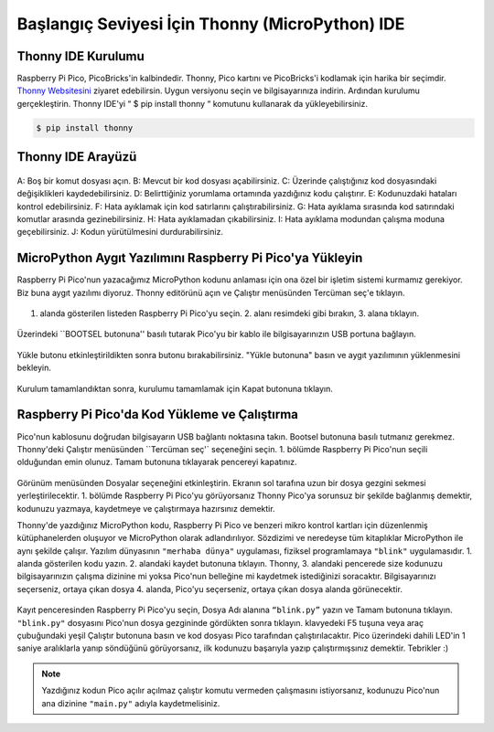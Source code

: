 #############################################
Başlangıç Seviyesi İçin Thonny (MicroPython) IDE
#############################################


.. figure:: ../_static/man.jpg
    :align: center
    :width: 720
    :figclass: align-center
    
    
Thonny IDE Kurulumu
----------------

Raspberry Pi Pico, PicoBricks'in kalbindedir. Thonny, Pico kartını ve PicoBricks'i kodlamak için harika bir seçimdir. `Thonny Websitesini <https://thonny.org/>`_ ziyaret edebilirsin. Uygun versiyonu seçin ve bilgisayarınıza indirin. Ardından kurulumu gerçekleştirin. Thonny IDE'yi “ $ pip install thonny “ komutunu kullanarak da yükleyebilirsiniz.

.. code-block::

  $ pip install thonny

.. figure:: ../_static/thonny.png
    :align: center
    :width: 420
    :figclass: align-center
    
Thonny IDE Arayüzü
-----------------------


.. figure:: ../_static/thonny1.png
    :align: center
    :width: 920
    :figclass: align-center
    
    
A: Boş bir komut dosyası açın.
B: Mevcut bir  kod dosyası açabilirsiniz.
C: Üzerinde çalıştığınız kod dosyasındaki değişiklikleri kaydedebilirsiniz.
D: Belirttiğiniz yorumlama ortamında yazdığınız kodu çalıştırır.
E: Kodunuzdaki hataları kontrol edebilirsiniz.
F: Hata ayıklamak için kod satırlarını çalıştırabilirsiniz.
G: Hata ayıklama sırasında kod satırındaki komutlar arasında gezinebilirsiniz.
H: Hata ayıklamadan çıkabilirsiniz.
I: Hata ayıklama modundan çalışma moduna geçebilirsiniz.
J: Kodun yürütülmesini durdurabilirsiniz.

MicroPython Aygıt Yazılımını Raspberry Pi Pico'ya Yükleyin
-------------------------------------------------

Raspberry Pi Pico'nun yazacağımız MicroPython kodunu anlaması için ona özel bir işletim sistemi kurmamız gerekiyor. Biz buna aygıt yazılımı diyoruz. Thonny editörünü açın ve Çalıştır menüsünden Tercüman seç'e tıklayın.

.. figure:: ../_static/thonny3.png
    :align: center
    :width: 720
    :figclass: align-center
    
1. alanda gösterilen listeden Raspberry Pi Pico'yu seçin. 2. alanı resimdeki gibi bırakın, 3. alana tıklayın.


.. figure:: ../_static/thonny2.png
    :align: center
    :width: 520
    :figclass: align-center
    
Üzerindeki ``BOOTSEL butonuna'' basılı tutarak Pico'yu bir kablo ile bilgisayarınızın USB portuna bağlayın.

.. figure:: ../_static/arduino3.png
    :align: center
    :width: 520
    :figclass: align-center
    
Yükle butonu etkinleştirildikten sonra butonu bırakabilirsiniz. "Yükle butonuna" basın ve aygıt yazılımının yüklenmesini bekleyin.


.. figure:: ../_static/thonny4.png
    :align: center
    :width: 520
    :figclass: align-center
    

Kurulum tamamlandıktan sonra, kurulumu tamamlamak için Kapat butonuna tıklayın. 


Raspberry Pi Pico'da Kod Yükleme ve Çalıştırma 
------------------------------------------------- 

Pico'nun kablosunu doğrudan bilgisayarın USB bağlantı noktasına takın. Bootsel butonuna basılı tutmanız gerekmez. Thonny'deki Çalıştır menüsünden ``Tercüman seç'` seçeneğini seçin. 1. bölümde Raspberry Pi Pico'nun seçili olduğundan emin olunuz. Tamam butonuna tıklayarak pencereyi kapatınız.

.. figure:: ../_static/thonny5.png
    :align: center
    :width: 520
    :figclass: align-center


Görünüm menüsünden Dosyalar seçeneğini etkinleştirin. Ekranın sol tarafına uzun bir dosya gezgini sekmesi yerleştirilecektir. 1. bölümde Raspberry Pi Pico'yu görüyorsanız Thonny Pico'ya sorunsuz bir şekilde bağlanmış demektir, kodunuzu yazmaya, kaydetmeye ve çalıştırmaya hazırsınız demektir. 

Thonny'de yazdığınız MicroPython kodu, Raspberry Pi Pico ve benzeri mikro kontrol kartları için düzenlenmiş kütüphanelerden oluşuyor ve MicroPython olarak adlandırılıyor. Sözdizimi ve neredeyse tüm kitaplıklar MicroPython ile aynı şekilde çalışır.
Yazılım dünyasının ``"merhaba dünya"`` uygulaması, fiziksel programlamaya ``"blink"`` uygulamasıdır. 1. alanda gösterilen kodu yazın. 2. alandaki kaydet butonuna tıklayın. Thonny, 3. alandaki pencerede size kodunuzu bilgisayarınızın çalışma dizinine mi yoksa Pico'nun belleğine mi kaydetmek istediğinizi soracaktır. Bilgisayarınızı seçerseniz, ortaya çıkan dosya 4. alanda, Pico'yu seçerseniz, ortaya çıkan dosya alanda görünecektir.

.. figure:: ../_static/thonny6.png
    :align: center
    :width: 520
    :figclass: align-center
    
Kayıt penceresinden Raspberry Pi Pico'yu seçin, Dosya Adı alanına ``“blink.py”`` yazın ve Tamam butonuna tıklayın. ``"blink.py"`` dosyasını Pico'nun dosya gezgininde gördükten sonra tıklayın. klavyedeki F5 tuşuna veya araç çubuğundaki yeşil Çalıştır butonuna basın ve kod dosyası Pico tarafından çalıştırılacaktır. Pico üzerindeki dahili LED'in 1 saniye aralıklarla yanıp söndüğünü görüyorsanız, ilk kodunuzu başarıyla yazıp çalıştırmışsınız demektir. Tebrikler :)


.. note::
   Yazdığınız kodun Pico açılır açılmaz çalıştır komutu vermeden çalışmasını istiyorsanız, kodunuzu Pico'nun ana dizinine ``"main.py"`` adıyla kaydetmelisiniz.

